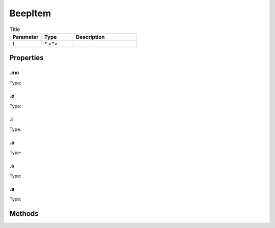 ========
BeepItem
========



.. list-table:: Title
   :widths: 25 25 50
   :header-rows: 1

   * - Parameter
     - Type
     - Description
   * - t
     - `* <*>`
     - 

Properties
==========
.. _BeepItem.mc:


.mc
---
Type: 

.. _BeepItem.e:


.e
--
Type: 

.. _BeepItem.i:


.i
--
Type: 

.. _BeepItem.o:


.o
--
Type: 

.. _BeepItem.s:


.s
--
Type: 

.. _BeepItem.a:


.a
--
Type: 


Methods
=======
